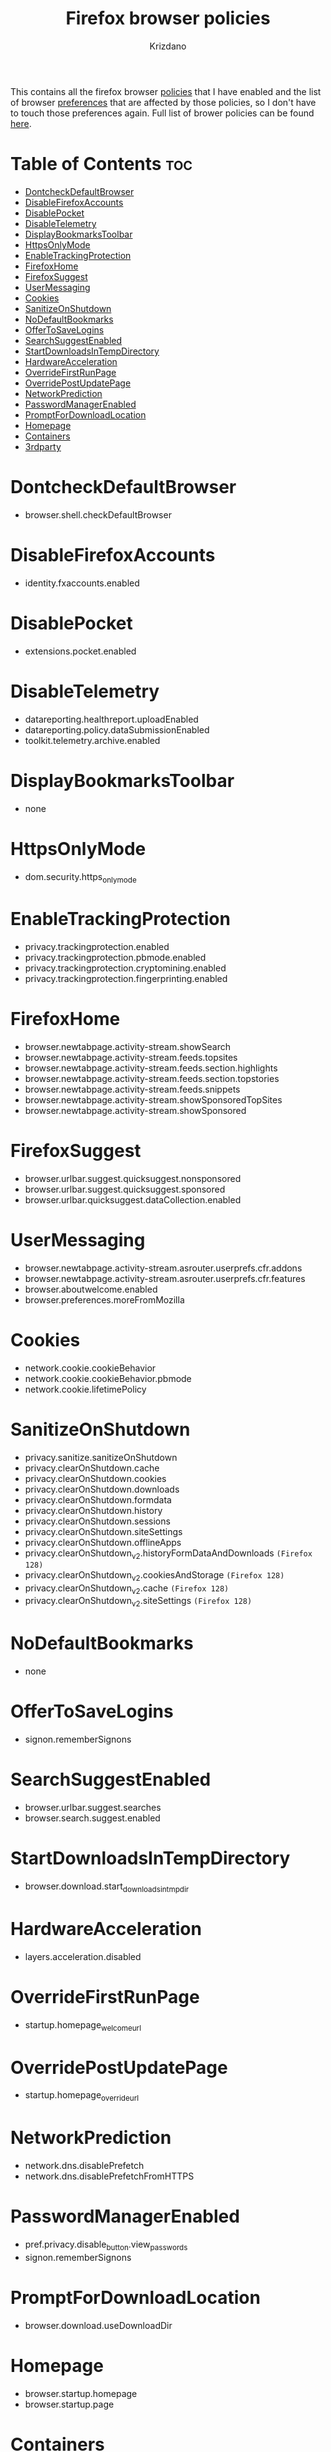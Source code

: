 #+TITLE: Firefox browser policies
#+AUTHOR: Krizdano
#+DESCRIPTION: list of all the browser policies that I use and the preferences they affect.
#+STARTUP: overview

This contains all the firefox browser [[https://support.mozilla.org/en-US/kb/customizing-firefox-using-policiesjson][policies]] that I have enabled and the list of
browser [[https://support.mozilla.org/en-US/kb/about-config-editor-firefox][preferences]] that are affected by those policies, so I don't have to touch those
preferences again. Full list of brower policies can be found [[https://mozilla.github.io/policy-templates/][here]].

* Table of Contents :toc:
- [[#dontcheckdefaultbrowser][DontcheckDefaultBrowser]]
- [[#disablefirefoxaccounts][DisableFirefoxAccounts]]
- [[#disablepocket][DisablePocket]]
- [[#disabletelemetry][DisableTelemetry]]
- [[#displaybookmarkstoolbar][DisplayBookmarksToolbar]]
- [[#httpsonlymode][HttpsOnlyMode]]
- [[#enabletrackingprotection][EnableTrackingProtection]]
- [[#firefoxhome][FirefoxHome]]
- [[#firefoxsuggest][FirefoxSuggest]]
- [[#usermessaging][UserMessaging]]
- [[#cookies][Cookies]]
- [[#sanitizeonshutdown][SanitizeOnShutdown]]
- [[#nodefaultbookmarks][NoDefaultBookmarks]]
- [[#offertosavelogins][OfferToSaveLogins]]
- [[#searchsuggestenabled][SearchSuggestEnabled]]
- [[#startdownloadsintempdirectory][StartDownloadsInTempDirectory]]
- [[#hardwareacceleration][HardwareAcceleration]]
- [[#overridefirstrunpage][OverrideFirstRunPage]]
- [[#overridepostupdatepage][OverridePostUpdatePage]]
- [[#networkprediction][NetworkPrediction]]
- [[#passwordmanagerenabled][PasswordManagerEnabled]]
- [[#promptfordownloadlocation][PromptForDownloadLocation]]
- [[#homepage][Homepage]]
- [[#containers][Containers]]
- [[#3rdparty][3rdparty]]

* DontcheckDefaultBrowser
- browser.shell.checkDefaultBrowser

* DisableFirefoxAccounts
- identity.fxaccounts.enabled

* DisablePocket
- extensions.pocket.enabled

* DisableTelemetry
- datareporting.healthreport.uploadEnabled
- datareporting.policy.dataSubmissionEnabled
- toolkit.telemetry.archive.enabled

* DisplayBookmarksToolbar
 - none

* HttpsOnlyMode
- dom.security.https_only_mode

* EnableTrackingProtection
- privacy.trackingprotection.enabled
- privacy.trackingprotection.pbmode.enabled
- privacy.trackingprotection.cryptomining.enabled
- privacy.trackingprotection.fingerprinting.enabled

* FirefoxHome
- browser.newtabpage.activity-stream.showSearch
- browser.newtabpage.activity-stream.feeds.topsites
- browser.newtabpage.activity-stream.feeds.section.highlights
- browser.newtabpage.activity-stream.feeds.section.topstories
- browser.newtabpage.activity-stream.feeds.snippets
- browser.newtabpage.activity-stream.showSponsoredTopSites
- browser.newtabpage.activity-stream.showSponsored

* FirefoxSuggest
- browser.urlbar.suggest.quicksuggest.nonsponsored
- browser.urlbar.suggest.quicksuggest.sponsored
- browser.urlbar.quicksuggest.dataCollection.enabled

* UserMessaging
- browser.newtabpage.activity-stream.asrouter.userprefs.cfr.addons
- browser.newtabpage.activity-stream.asrouter.userprefs.cfr.features
- browser.aboutwelcome.enabled
- browser.preferences.moreFromMozilla

* Cookies
- network.cookie.cookieBehavior
- network.cookie.cookieBehavior.pbmode
- network.cookie.lifetimePolicy

* SanitizeOnShutdown
- privacy.sanitize.sanitizeOnShutdown
- privacy.clearOnShutdown.cache
- privacy.clearOnShutdown.cookies
- privacy.clearOnShutdown.downloads
- privacy.clearOnShutdown.formdata
- privacy.clearOnShutdown.history
- privacy.clearOnShutdown.sessions
- privacy.clearOnShutdown.siteSettings
- privacy.clearOnShutdown.offlineApps
- privacy.clearOnShutdown_v2.historyFormDataAndDownloads ~(Firefox 128)~
- privacy.clearOnShutdown_v2.cookiesAndStorage ~(Firefox 128)~
- privacy.clearOnShutdown_v2.cache ~(Firefox 128)~
- privacy.clearOnShutdown_v2.siteSettings ~(Firefox 128)~

* NoDefaultBookmarks
- none

* OfferToSaveLogins
- signon.rememberSignons

* SearchSuggestEnabled
- browser.urlbar.suggest.searches
- browser.search.suggest.enabled

* StartDownloadsInTempDirectory
- browser.download.start_downloads_in_tmp_dir

* HardwareAcceleration
- layers.acceleration.disabled

* OverrideFirstRunPage
- startup.homepage_welcome_url

* OverridePostUpdatePage
- startup.homepage_override_url

* NetworkPrediction
- network.dns.disablePrefetch
- network.dns.disablePrefetchFromHTTPS

* PasswordManagerEnabled
- pref.privacy.disable_button.view_passwords
- signon.rememberSignons

* PromptForDownloadLocation
- browser.download.useDownloadDir

* Homepage
- browser.startup.homepage
- browser.startup.page

* Containers
- none

* 3rdparty
- none
